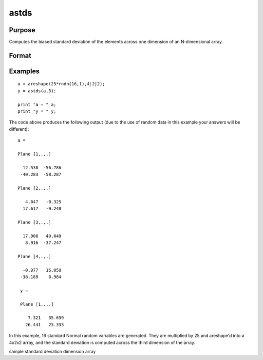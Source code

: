 
astds
==============================================

Purpose
----------------
Computes the biased standard deviation of the elements across one dimension of an N-dimensional array.

Format
----------------
.. function:: astds(x,  dim)

    :param x: N-dimensional array.
    :type x: TODO

    :param dim: number of dimension to sum across.
    :type dim: scalar

    :returns: y (*TODO*), N-dimensional array, standard deviation across specified dimension of x.

Examples
----------------

::

    a = areshape(25*rndn(16,1),4|2|2);
    y = astds(a,3);
    
    print "a = " a;
    print "y = " y;

The code above produces the following output (due to the use of random data in this example your answers will be different):

::

    a =
    
    Plane [1,.,.]
    
      12.538  -56.786
     -40.283  -58.287
    
    Plane [2,.,.]
    
       4.047   -0.325
      17.617   -9.248
    
    Plane [3,.,.]
    
      17.908   40.048
       8.916  -37.247
    
    Plane [4,.,.]
    
      -0.977   16.058
     -38.189    0.984
    
     y =
    
     Plane [1,.,.]
    
        7.321   35.659
       26.441   23.333

In this example, 16 standard Normal random variables are generated. They
are multiplied by 25 and areshape'd into a
4x2x2 array, and the standard deviation is computed
across the third dimension of the array.

.. seealso:: Functions :func:`astd`, :func:`stdsc`

sample standard deviation dimension array
